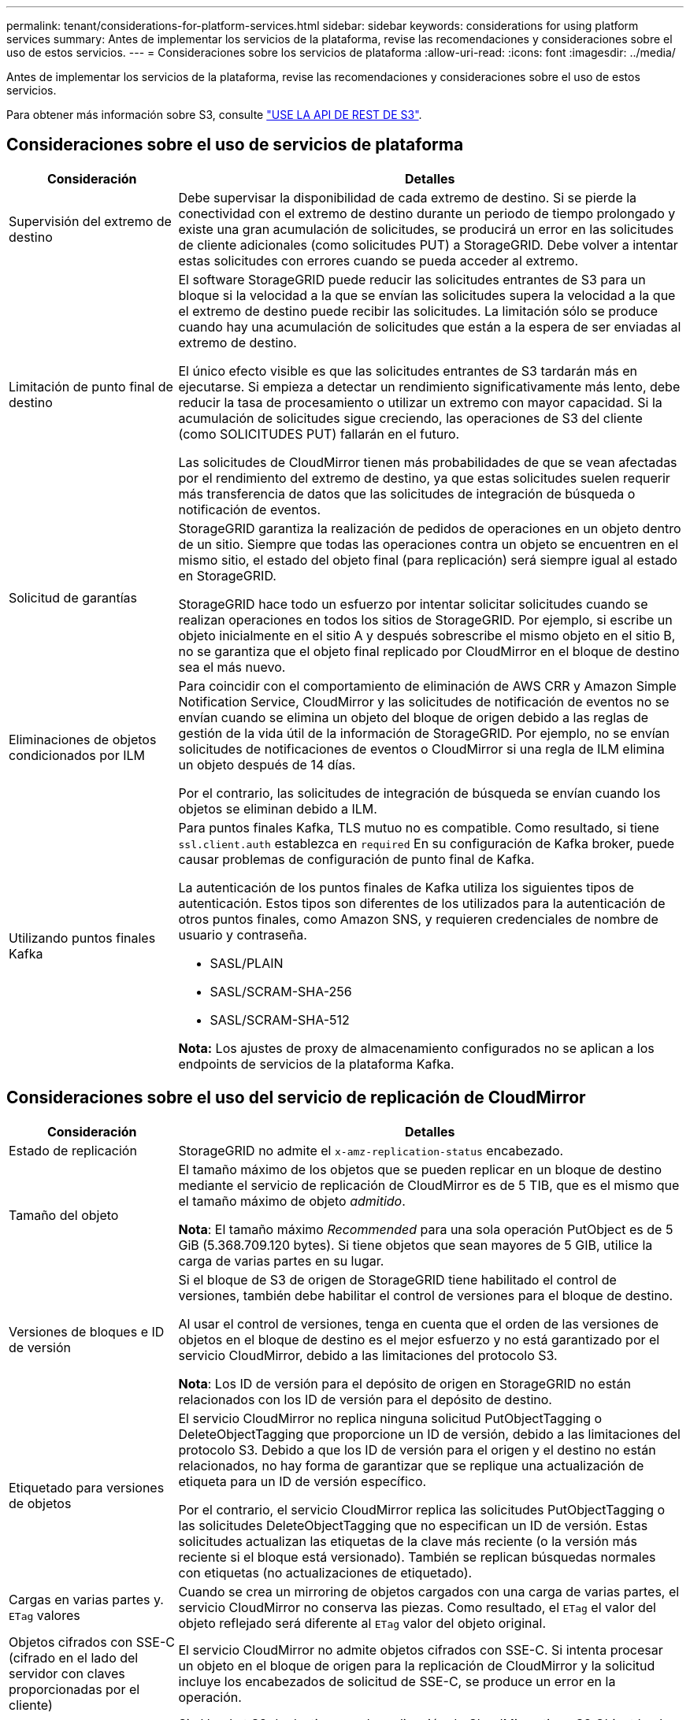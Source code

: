 ---
permalink: tenant/considerations-for-platform-services.html 
sidebar: sidebar 
keywords: considerations for using platform services 
summary: Antes de implementar los servicios de la plataforma, revise las recomendaciones y consideraciones sobre el uso de estos servicios. 
---
= Consideraciones sobre los servicios de plataforma
:allow-uri-read: 
:icons: font
:imagesdir: ../media/


[role="lead"]
Antes de implementar los servicios de la plataforma, revise las recomendaciones y consideraciones sobre el uso de estos servicios.

Para obtener más información sobre S3, consulte link:../s3/index.html["USE LA API DE REST DE S3"].



== Consideraciones sobre el uso de servicios de plataforma

[cols="1a,3a"]
|===
| Consideración | Detalles 


 a| 
Supervisión del extremo de destino
 a| 
Debe supervisar la disponibilidad de cada extremo de destino. Si se pierde la conectividad con el extremo de destino durante un periodo de tiempo prolongado y existe una gran acumulación de solicitudes, se producirá un error en las solicitudes de cliente adicionales (como solicitudes PUT) a StorageGRID. Debe volver a intentar estas solicitudes con errores cuando se pueda acceder al extremo.



 a| 
Limitación de punto final de destino
 a| 
El software StorageGRID puede reducir las solicitudes entrantes de S3 para un bloque si la velocidad a la que se envían las solicitudes supera la velocidad a la que el extremo de destino puede recibir las solicitudes. La limitación sólo se produce cuando hay una acumulación de solicitudes que están a la espera de ser enviadas al extremo de destino.

El único efecto visible es que las solicitudes entrantes de S3 tardarán más en ejecutarse. Si empieza a detectar un rendimiento significativamente más lento, debe reducir la tasa de procesamiento o utilizar un extremo con mayor capacidad. Si la acumulación de solicitudes sigue creciendo, las operaciones de S3 del cliente (como SOLICITUDES PUT) fallarán en el futuro.

Las solicitudes de CloudMirror tienen más probabilidades de que se vean afectadas por el rendimiento del extremo de destino, ya que estas solicitudes suelen requerir más transferencia de datos que las solicitudes de integración de búsqueda o notificación de eventos.



 a| 
Solicitud de garantías
 a| 
StorageGRID garantiza la realización de pedidos de operaciones en un objeto dentro de un sitio. Siempre que todas las operaciones contra un objeto se encuentren en el mismo sitio, el estado del objeto final (para replicación) será siempre igual al estado en StorageGRID.

StorageGRID hace todo un esfuerzo por intentar solicitar solicitudes cuando se realizan operaciones en todos los sitios de StorageGRID. Por ejemplo, si escribe un objeto inicialmente en el sitio A y después sobrescribe el mismo objeto en el sitio B, no se garantiza que el objeto final replicado por CloudMirror en el bloque de destino sea el más nuevo.



 a| 
Eliminaciones de objetos condicionados por ILM
 a| 
Para coincidir con el comportamiento de eliminación de AWS CRR y Amazon Simple Notification Service, CloudMirror y las solicitudes de notificación de eventos no se envían cuando se elimina un objeto del bloque de origen debido a las reglas de gestión de la vida útil de la información de StorageGRID. Por ejemplo, no se envían solicitudes de notificaciones de eventos o CloudMirror si una regla de ILM elimina un objeto después de 14 días.

Por el contrario, las solicitudes de integración de búsqueda se envían cuando los objetos se eliminan debido a ILM.



 a| 
Utilizando puntos finales Kafka
 a| 
Para puntos finales Kafka, TLS mutuo no es compatible. Como resultado, si tiene `ssl.client.auth` establezca en `required` En su configuración de Kafka broker, puede causar problemas de configuración de punto final de Kafka.

La autenticación de los puntos finales de Kafka utiliza los siguientes tipos de autenticación. Estos tipos son diferentes de los utilizados para la autenticación de otros puntos finales, como Amazon SNS, y requieren credenciales de nombre de usuario y contraseña.

* SASL/PLAIN
* SASL/SCRAM-SHA-256
* SASL/SCRAM-SHA-512


*Nota:* Los ajustes de proxy de almacenamiento configurados no se aplican a los endpoints de servicios de la plataforma Kafka.

|===


== Consideraciones sobre el uso del servicio de replicación de CloudMirror

[cols="1a,3a"]
|===
| Consideración | Detalles 


 a| 
Estado de replicación
 a| 
StorageGRID no admite el `x-amz-replication-status` encabezado.



 a| 
Tamaño del objeto
 a| 
El tamaño máximo de los objetos que se pueden replicar en un bloque de destino mediante el servicio de replicación de CloudMirror es de 5 TIB, que es el mismo que el tamaño máximo de objeto _admitido_.

*Nota*: El tamaño máximo _Recommended_ para una sola operación PutObject es de 5 GiB (5.368.709.120 bytes). Si tiene objetos que sean mayores de 5 GIB, utilice la carga de varias partes en su lugar.



 a| 
Versiones de bloques e ID de versión
 a| 
Si el bloque de S3 de origen de StorageGRID tiene habilitado el control de versiones, también debe habilitar el control de versiones para el bloque de destino.

Al usar el control de versiones, tenga en cuenta que el orden de las versiones de objetos en el bloque de destino es el mejor esfuerzo y no está garantizado por el servicio CloudMirror, debido a las limitaciones del protocolo S3.

*Nota*: Los ID de versión para el depósito de origen en StorageGRID no están relacionados con los ID de versión para el depósito de destino.



 a| 
Etiquetado para versiones de objetos
 a| 
El servicio CloudMirror no replica ninguna solicitud PutObjectTagging o DeleteObjectTagging que proporcione un ID de versión, debido a las limitaciones del protocolo S3. Debido a que los ID de versión para el origen y el destino no están relacionados, no hay forma de garantizar que se replique una actualización de etiqueta para un ID de versión específico.

Por el contrario, el servicio CloudMirror replica las solicitudes PutObjectTagging o las solicitudes DeleteObjectTagging que no especifican un ID de versión. Estas solicitudes actualizan las etiquetas de la clave más reciente (o la versión más reciente si el bloque está versionado). También se replican búsquedas normales con etiquetas (no actualizaciones de etiquetado).



 a| 
Cargas en varias partes y. `ETag` valores
 a| 
Cuando se crea un mirroring de objetos cargados con una carga de varias partes, el servicio CloudMirror no conserva las piezas. Como resultado, el `ETag` el valor del objeto reflejado será diferente al `ETag` valor del objeto original.



 a| 
Objetos cifrados con SSE-C (cifrado en el lado del servidor con claves proporcionadas por el cliente)
 a| 
El servicio CloudMirror no admite objetos cifrados con SSE-C. Si intenta procesar un objeto en el bloque de origen para la replicación de CloudMirror y la solicitud incluye los encabezados de solicitud de SSE-C, se produce un error en la operación.



 a| 
Bloque con S3 Object Lock habilitado
 a| 
Si el bucket S3 de destino para la replicación de CloudMirror tiene S3 Object Lock habilitado, el intento de configurar la replicación de bucket (PutBucketReplication) fallará con un error ACCESSDENIED.

|===